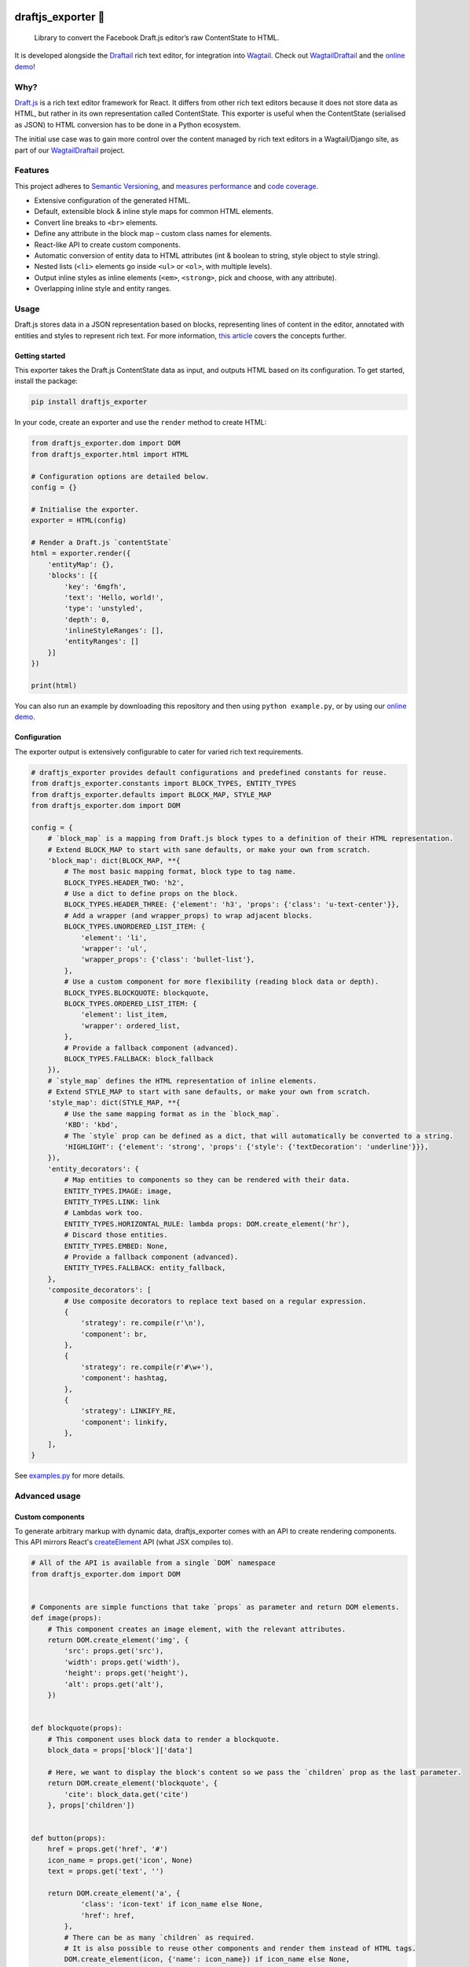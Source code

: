 .. image:: https://img.shields.io/pypi/v/draftjs_exporter.svg
   :target: https://pypi.python.org/pypi/draftjs_exporter
.. image:: https://travis-ci.org/springload/draftjs_exporter.svg?branch=master
   :target: https://travis-ci.org/springload/draftjs_exporter
.. image:: https://coveralls.io/repos/github/springload/draftjs_exporter/badge.svg?branch=master
   :target: https://coveralls.io/github/springload/draftjs_exporter?branch=master

draftjs_exporter 🐍
===================

    Library to convert the Facebook Draft.js editor’s raw ContentState to HTML.

It is developed alongside the `Draftail <https://github.com/springload/draftail/>`_ rich text editor, for integration into `Wagtail <https://wagtail.io/>`_. Check out `WagtailDraftail <https://github.com/springload/wagtaildraftail>`_ and the `online demo <https://draftjs-exporter.herokuapp.com/>`_!

Why?
----

`Draft.js <https://draftjs.org/>`_ is a rich text editor framework for React. It differs from other rich text editors because it does not store data as HTML, but rather in its own representation called ContentState. This exporter is useful when the ContentState (serialised as JSON) to HTML conversion has to be done in a Python ecosystem.

The initial use case was to gain more control over the content managed by rich text editors in a Wagtail/Django site, as part of our `WagtailDraftail <https://github.com/springload/wagtaildraftail>`_ project.

Features
--------

This project adheres to `Semantic Versioning <http://semver.org/spec/v2.0.0.html>`_, and `measures performance <http://blog.thib.me/python-memory-profiling-for-the-draft-js-exporter/>`_ and `code coverage <https://coveralls.io/github/springload/draftjs_exporter>`_.

*  Extensive configuration of the generated HTML.
*  Default, extensible block & inline style maps for common HTML elements.
*  Convert line breaks to ``<br>`` elements.
*  Define any attribute in the block map – custom class names for elements.
*  React-like API to create custom components.
*  Automatic conversion of entity data to HTML attributes (int & boolean to string, style object to style string).
*  Nested lists (``<li>`` elements go inside ``<ul>`` or ``<ol>``, with multiple levels).
*  Output inline styles as inline elements (``<em>``, ``<strong>``, pick and choose, with any attribute).
*  Overlapping inline style and entity ranges.

Usage
-----

Draft.js stores data in a JSON representation based on blocks, representing lines of content in the editor, annotated with entities and styles to represent rich text. For more information, `this article <https://medium.com/@rajaraodv/how-draft-js-represents-rich-text-data-eeabb5f25cf2>`_ covers the concepts further.

Getting started
~~~~~~~~~~~~~~~

This exporter takes the Draft.js ContentState data as input, and outputs HTML based on its configuration. To get started, install the package:

.. code:: sh

    pip install draftjs_exporter

In your code, create an exporter and use the ``render`` method to create HTML:

.. code:: python

    from draftjs_exporter.dom import DOM
    from draftjs_exporter.html import HTML

    # Configuration options are detailed below.
    config = {}

    # Initialise the exporter.
    exporter = HTML(config)

    # Render a Draft.js `contentState`
    html = exporter.render({
        'entityMap': {},
        'blocks': [{
            'key': '6mgfh',
            'text': 'Hello, world!',
            'type': 'unstyled',
            'depth': 0,
            'inlineStyleRanges': [],
            'entityRanges': []
        }]
    })

    print(html)

You can also run an example by downloading this repository and then using ``python example.py``, or by using our `online demo <https://draftjs-exporter.herokuapp.com/>`_.

Configuration
~~~~~~~~~~~~~

The exporter output is extensively configurable to cater for varied rich text requirements.

.. code:: python

    # draftjs_exporter provides default configurations and predefined constants for reuse.
    from draftjs_exporter.constants import BLOCK_TYPES, ENTITY_TYPES
    from draftjs_exporter.defaults import BLOCK_MAP, STYLE_MAP
    from draftjs_exporter.dom import DOM

    config = {
        # `block_map` is a mapping from Draft.js block types to a definition of their HTML representation.
        # Extend BLOCK_MAP to start with sane defaults, or make your own from scratch.
        'block_map': dict(BLOCK_MAP, **{
            # The most basic mapping format, block type to tag name.
            BLOCK_TYPES.HEADER_TWO: 'h2',
            # Use a dict to define props on the block.
            BLOCK_TYPES.HEADER_THREE: {'element': 'h3', 'props': {'class': 'u-text-center'}},
            # Add a wrapper (and wrapper_props) to wrap adjacent blocks.
            BLOCK_TYPES.UNORDERED_LIST_ITEM: {
                'element': 'li',
                'wrapper': 'ul',
                'wrapper_props': {'class': 'bullet-list'},
            },
            # Use a custom component for more flexibility (reading block data or depth).
            BLOCK_TYPES.BLOCKQUOTE: blockquote,
            BLOCK_TYPES.ORDERED_LIST_ITEM: {
                'element': list_item,
                'wrapper': ordered_list,
            },
            # Provide a fallback component (advanced).
            BLOCK_TYPES.FALLBACK: block_fallback
        }),
        # `style_map` defines the HTML representation of inline elements.
        # Extend STYLE_MAP to start with sane defaults, or make your own from scratch.
        'style_map': dict(STYLE_MAP, **{
            # Use the same mapping format as in the `block_map`.
            'KBD': 'kbd',
            # The `style` prop can be defined as a dict, that will automatically be converted to a string.
            'HIGHLIGHT': {'element': 'strong', 'props': {'style': {'textDecoration': 'underline'}}},
        }),
        'entity_decorators': {
            # Map entities to components so they can be rendered with their data.
            ENTITY_TYPES.IMAGE: image,
            ENTITY_TYPES.LINK: link
            # Lambdas work too.
            ENTITY_TYPES.HORIZONTAL_RULE: lambda props: DOM.create_element('hr'),
            # Discard those entities.
            ENTITY_TYPES.EMBED: None,
            # Provide a fallback component (advanced).
            ENTITY_TYPES.FALLBACK: entity_fallback,
        },
        'composite_decorators': [
            # Use composite decorators to replace text based on a regular expression.
            {
                'strategy': re.compile(r'\n'),
                'component': br,
            },
            {
                'strategy': re.compile(r'#\w+'),
                'component': hashtag,
            },
            {
                'strategy': LINKIFY_RE,
                'component': linkify,
            },
        ],
    }

See `examples.py <https://github.com/springload/draftjs_exporter/blob/master/example.py>`_ for more details.

Advanced usage
--------------

Custom components
~~~~~~~~~~~~~~~~~

To generate arbitrary markup with dynamic data, draftjs_exporter comes with an API to create rendering components. This API mirrors React's `createElement <https://facebook.github.io/react/docs/top-level-api.html#react.createelement>`_ API (what JSX compiles to).

.. code:: python

    # All of the API is available from a single `DOM` namespace
    from draftjs_exporter.dom import DOM


    # Components are simple functions that take `props` as parameter and return DOM elements.
    def image(props):
        # This component creates an image element, with the relevant attributes.
        return DOM.create_element('img', {
            'src': props.get('src'),
            'width': props.get('width'),
            'height': props.get('height'),
            'alt': props.get('alt'),
        })


    def blockquote(props):
        # This component uses block data to render a blockquote.
        block_data = props['block']['data']

        # Here, we want to display the block's content so we pass the `children` prop as the last parameter.
        return DOM.create_element('blockquote', {
            'cite': block_data.get('cite')
        }, props['children'])


    def button(props):
        href = props.get('href', '#')
        icon_name = props.get('icon', None)
        text = props.get('text', '')

        return DOM.create_element('a', {
                'class': 'icon-text' if icon_name else None,
                'href': href,
            },
            # There can be as many `children` as required.
            # It is also possible to reuse other components and render them instead of HTML tags.
            DOM.create_element(icon, {'name': icon_name}) if icon_name else None,
            DOM.create_element('span', {'class': 'icon-text'}, text) if icon_name else text
        )

Apart from ``create_element``, a ``parse_html`` method is also available. Use it to interface with other HTML generators, like template engines.

See ``examples.py`` in the repository for more details.

Fallback components
~~~~~~~~~~~~~~~~~~~

When dealing with changes in the content schema, as part of ongoing development or migrations, some content can go stale.
To solve this, the exporter allows the definition of fallback components for blocks, styles, and entities.
This feature is only used for development at the moment, if you have a use case for this in production we would love to hear from you. Please get in touch!

Add the following to the exporter config,

.. code:: python

    config = {
        'block_map': dict(BLOCK_MAP, **{
            # Provide a fallback for block types.
            BLOCK_TYPES.FALLBACK: block_fallback
        }),
    }

This fallback component can now control the exporter behavior when normal components are not found. Here is an example:

.. code:: python

    def block_fallback(props):
        type_ = props['block']['type']

        if type_ == 'example-discard':
            logging.warn('Missing config for "%s". Discarding block, keeping content.' % type_)
            # Directly return the block's children to keep its content.
            return props['children']
        elif type_ == 'example-delete':
            logging.error('Missing config for "%s". Deleting block.' % type_)
            # Return None to not render anything, removing the whole block.
            return None
        else:
            logging.warn('Missing config for "%s". Using div instead.' % type_)
            # Provide a fallback.
            return DOM.create_element('div', {}, props['children'])

See ``examples.py`` in the repository for more details.

Alternative backing engines
~~~~~~~~~~~~~~~~~~~~~~~~~~~

By default the exporter uses ``html5lib`` via BeautifulSoup to build the DOM tree. There are two alternative backing engines: ``string`` and ``lxml``.

The ``string`` engine is the fastest, and does not have any dependencies. Its only drawback is that the ``parse_html`` method does not escape/sanitise HTML like that of other engines.

To use it, add the following to the exporter config:

.. code:: python

    config = {
        # Specify which DOM backing engine to use.
        'engine': 'string',
    }

``lxml`` is also supported. It requires ``libxml2`` and ``libxslt`` to be available on your system.

.. code:: sh

    # Use the `lxml` extra to install the exporter and its lxml dependencies:
    pip install draftjs_exporter[lxml]

Add the following to the exporter config:

.. code:: python

    config = {
        # Specify which DOM backing engine to use.
        'engine': 'lxml',
    }

Custom backing engines
~~~~~~~~~~~~~~~~~~~~~~

The exporter supports using custom engines to generate its output via the ``DOM`` API.
This feature is only used for development at the moment, if you have a use case for this in production we would love to hear from you. Please get in touch!

Here is an example implementation:

.. code:: python

    from draftjs_exporter import DOMEngine

    class DOMListTree(DOMEngine):
        """
        Element tree using nested lists.
        """

        @staticmethod
        def create_tag(t, attr=None):
            return [t, attr, []]

        @staticmethod
        def append_child(elt, child):
            elt[2].append(child)

        @staticmethod
        def render(elt):
            return elt


    exporter = HTML({'engine': DOMListTree})

Development
-----------

Installation
~~~~~~~~~~~~

    Requirements: ``virtualenv``, ``pyenv``, ``twine``

.. code:: sh

    git clone git@github.com:springload/draftjs_exporter.git
    cd draftjs_exporter/
    # Install the git hooks.
    ./.githooks/deploy
    # Install the Python environment.
    virtualenv .venv
    source ./.venv/bin/activate
    make init
    # Install required Python versions
    pyenv install --skip-existing 2.7.11
	pyenv install --skip-existing 3.4.4
	pyenv install --skip-existing 3.5.1
    # Make required Python versions available globally.
    pyenv global system 2.7.11 3.4.4 3.5.1

Commands
~~~~~~~~

.. code:: sh

    make help            # See what commands are available.
    make init            # Install dependencies and initialise for development.
    make lint            # Lint the project.
    make test            # Test the project.
    make test-watch      # Restarts the tests whenever a file changes.
    make test-coverage   # Run the tests while generating test coverage data.
    make test-ci         # Continuous integration test suite.
    make dev             # Restarts the example whenever a file changes.
    make benchmark       # Runs a one-off performance (speed, memory) benchmark.
    make clean-pyc       # Remove Python file artifacts.
    make publish         # Publishes a new version to pypi.

Debugging
~~~~~~~~~

*  Always run the tests. ``npm install -g nodemon``, then ``make test-watch``.
*  Use a debugger. ``pip install ipdb``, then ``import ipdb; ipdb.set_trace()``.

Releases
~~~~~~~~

*  Make a new branch for the release of the new version.
*  Update the `CHANGELOG <https://github.com/springload/draftjs_exporter/CHANGELOG.md>`_.
*  Update the version number in ``draftjs_exporter/__init__.py``, following semver.
*  Make a PR and squash merge it.
*  Back on master with the PR merged, use ``make publish`` (confirm, and enter your password).
*  Finally, go to GitHub and create a release and a tag for the new version.
*  Done!

     As a last step, you may want to go update our `Draft.js exporter demo <https://github.com/springload/draftjs_exporter_demo>`_ to this new release to check that all is well in a fully separate project.

Documentation
-------------

    See the `docs <https://github.com/springload/draftjs_exporter/docs/>`_ folder.
